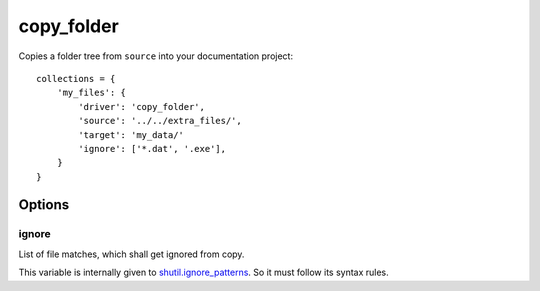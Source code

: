 copy_folder
===========

Copies a folder tree from ``source`` into your documentation project::

    collections = {
        'my_files': {
            'driver': 'copy_folder',
            'source': '../../extra_files/',
            'target': 'my_data/'
            'ignore': ['*.dat', '.exe'],
        }
    }

Options
-------

ignore
~~~~~~

List of file matches, which shall get ignored from copy.

This variable is internally given to
`shutil.ignore_patterns <https://docs.python.org/3/library/shutil.html#shutil.ignore_patterns>`_.
So it must follow its syntax rules.
